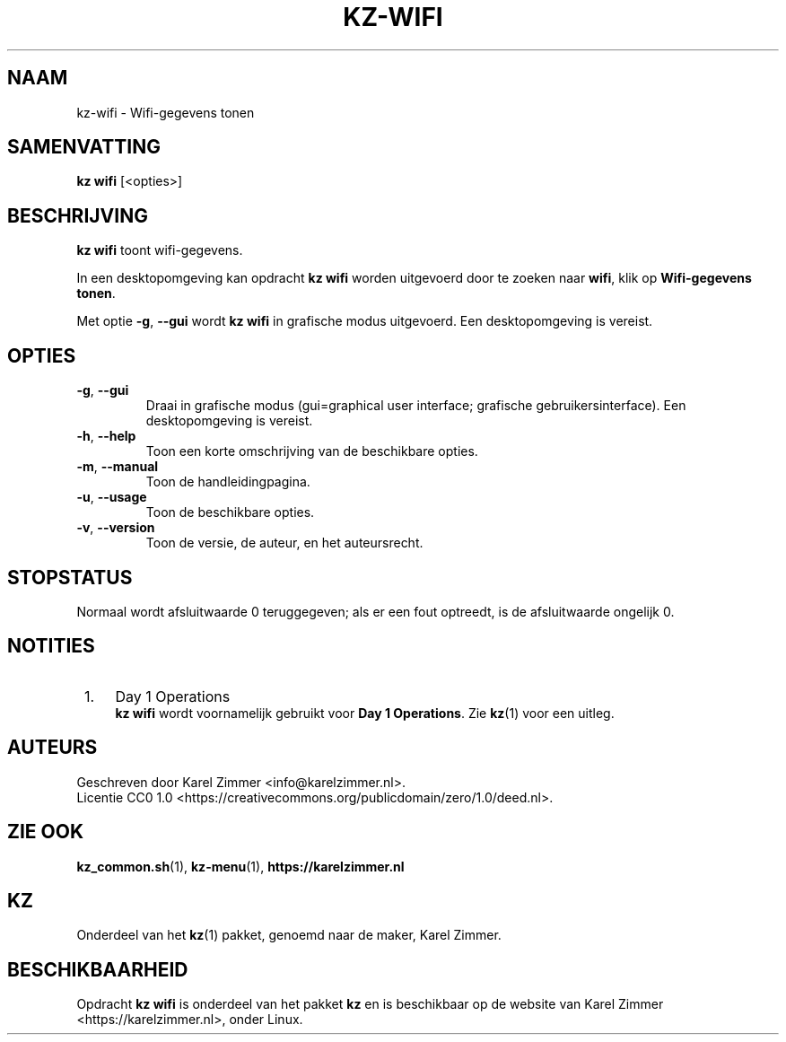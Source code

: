 .\"############################################################################
.\"# SPDX-FileComment: Man page for kz-wifi (Dutch)
.\"#
.\"# SPDX-FileCopyrightText: Karel Zimmer <info@karelzimmer.nl>
.\"# SPDX-License-Identifier: CC0-1.0
.\"############################################################################
.\"
.TH "KZ-WIFI" "1" "4.2.1" "kz" "Algemene commando's handleiding"
.\"
.\"
.SH NAAM
kz-wifi\ - Wifi-gegevens tonen
.\"
.\"
.SH SAMENVATTING
.B kz wifi
[<opties>]
.\"
.\"
.SH BESCHRIJVING
\fBkz wifi\fR toont wifi-gegevens.
.sp
In een desktopomgeving kan opdracht \fBkz wifi\fR worden uitgevoerd door te
zoeken naar \fBwifi\fR, klik op \fBWifi-gegevens tonen\fR.
.sp
Met optie \fB-g\fR, \fB--gui\fR wordt \fBkz wifi\fR in grafische modus
uitgevoerd. Een desktopomgeving is vereist.
.\"
.\"
.SH OPTIES
.TP
\fB-g\fR, \fB--gui\fR
Draai in grafische modus (gui=graphical user interface; grafische
gebruikersinterface). Een desktopomgeving is vereist.
.TP
\fB-h\fR, \fB--help\fR
Toon een korte omschrijving van de beschikbare opties.
.TP
\fB-m\fR, \fB--manual\fR
Toon de handleidingpagina.
.TP
\fB-u\fR, \fB--usage\fR
Toon de beschikbare opties.
.TP
\fB-v\fR, \fB--version\fR
Toon de versie, de auteur, en het auteursrecht.
.\"
.\"
.SH STOPSTATUS
Normaal wordt afsluitwaarde 0 teruggegeven; als er een fout optreedt, is de
afsluitwaarde ongelijk 0.
.\"
.\"
.SH NOTITIES
.IP " 1." 4
Day 1 Operations
.RS 4
\fBkz wifi\fR wordt voornamelijk gebruikt voor \fBDay 1 Operations\fR. Zie
\fBkz\fR(1) voor een uitleg.
.RE
.\"
.\"
.SH AUTEURS
Geschreven door Karel Zimmer <info@karelzimmer.nl>.
.br
Licentie CC0 1.0 <https://creativecommons.org/publicdomain/zero/1.0/deed.nl>.
.\"
.\"
.SH ZIE OOK
\fBkz_common.sh\fR(1),
\fBkz-menu\fR(1),
\fBhttps://karelzimmer.nl\fR
.\"
.\"
.SH KZ
Onderdeel van het \fBkz\fR(1) pakket, genoemd naar de maker, Karel Zimmer.
.\"
.\"
.SH BESCHIKBAARHEID
Opdracht \fBkz wifi\fR is onderdeel van het pakket \fBkz\fR en is beschikbaar
op de website van Karel Zimmer <https://karelzimmer.nl>, onder Linux.
